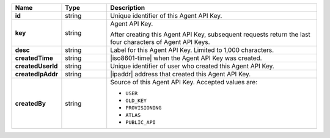 .. list-table::
   :widths: 15 15 70
   :header-rows: 1
   :stub-columns: 1

   * - Name
     - Type
     - Description

   * - id
     - string
     - Unique identifier of this Agent API Key.

   * - key
     - string
     - Agent API Key.

       After creating this Agent API Key, subsequent requests 
       return the last four characters of Agent API Keys.

   * - desc
     - string
     - Label for this Agent API Key. Limited to 1,000 characters.

   * - createdTime
     - string
     - |iso8601-time| when the Agent API Key was created.

   * - createdUserId
     - string
     - Unique identifier of user who created this Agent API Key.

   * - createdIpAddr
     - string
     - |ipaddr| address that created this Agent API Key.

   * - createdBy
     - string
     - Source of this Agent API Key. Accepted values are:

       - ``USER``
       - ``OLD_KEY``
       - ``PROVISIONING``
       - ``ATLAS``
       - ``PUBLIC_API``
